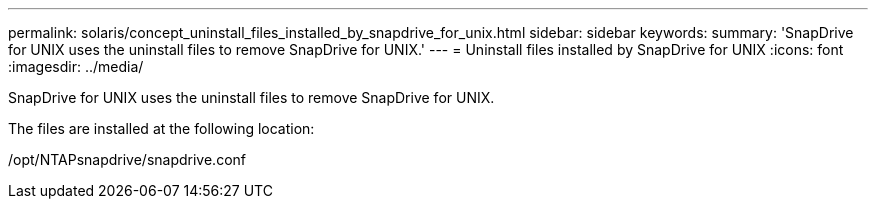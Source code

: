 ---
permalink: solaris/concept_uninstall_files_installed_by_snapdrive_for_unix.html
sidebar: sidebar
keywords: 
summary: 'SnapDrive for UNIX uses the uninstall files to remove SnapDrive for UNIX.'
---
= Uninstall files installed by SnapDrive for UNIX
:icons: font
:imagesdir: ../media/

[.lead]
SnapDrive for UNIX uses the uninstall files to remove SnapDrive for UNIX.

The files are installed at the following location:

/opt/NTAPsnapdrive/snapdrive.conf
